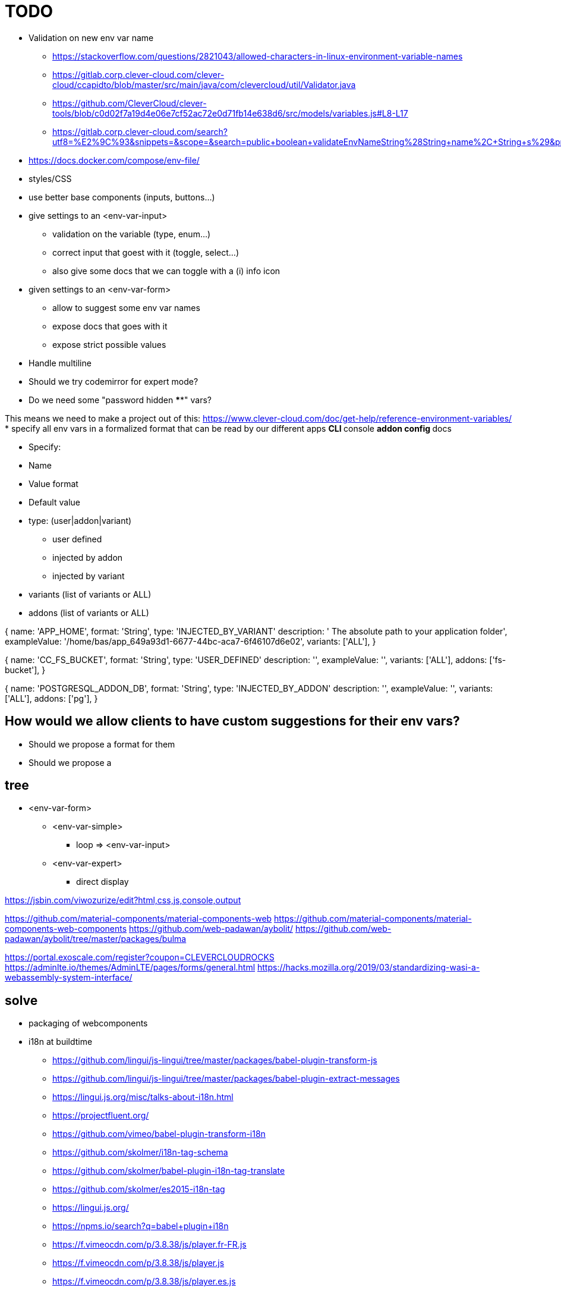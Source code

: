 = TODO

* Validation on new env var name
** https://stackoverflow.com/questions/2821043/allowed-characters-in-linux-environment-variable-names
** https://gitlab.corp.clever-cloud.com/clever-cloud/ccapidto/blob/master/src/main/java/com/clevercloud/util/Validator.java
** https://github.com/CleverCloud/clever-tools/blob/c0d02f7a19d4e06e7cf52ac72e0d71fb14e638d6/src/models/variables.js#L8-L17
** https://gitlab.corp.clever-cloud.com/search?utf8=%E2%9C%93&snippets=&scope=&search=public+boolean+validateEnvNameString%28String+name%2C+String+s%29&project_id=52
* https://docs.docker.com/compose/env-file/
* styles/CSS
* use better base components (inputs, buttons...)
* give settings to an <env-var-input>
** validation on the variable (type, enum...)
** correct input that goest with it (toggle, select...)
** also give some docs that we can toggle with a (i) info icon
* given settings to an <env-var-form>
** allow to suggest some env var names
** expose docs that goes with it
** expose strict possible values
* Handle multiline
* Should we try codemirror for expert mode?
* Do we need some "password hidden ****" vars?

This means we need to make a project out of this: https://www.clever-cloud.com/doc/get-help/reference-environment-variables/
* specify all env vars in a formalized format that can be read by our different apps
** CLI
** console
** addon config
** docs

* Specify:
* Name
* Value format
* Default value
* type: (user|addon|variant)
** user defined
** injected by addon
** injected by variant
* variants (list of variants or ALL)
* addons (list of variants or ALL)

{
  name: 'APP_HOME',
  format: 'String',
  type: 'INJECTED_BY_VARIANT'
  description: ' 	The absolute path to your application folder',
  exampleValue: '/home/bas/app_649a93d1-6677-44bc-aca7-6f46107d6e02',
  variants: ['ALL'],
}

{
  name: 'CC_FS_BUCKET',
  format: 'String',
  type: 'USER_DEFINED'
  description: '',
  exampleValue: '',
  variants: ['ALL'],
  addons: ['fs-bucket'],
}

{
  name: 'POSTGRESQL_ADDON_DB',
  format: 'String',
  type: 'INJECTED_BY_ADDON'
  description: '',
  exampleValue: '',
  variants: ['ALL'],
  addons: ['pg'],
}

== How would we allow clients to have custom suggestions for their env vars?

* Should we propose a format for them
* Should we propose a

== tree

* <env-var-form>
** <env-var-simple>
*** loop => <env-var-input>
** <env-var-expert>
*** direct display

https://jsbin.com/viwozurize/edit?html,css,js,console,output


https://github.com/material-components/material-components-web
https://github.com/material-components/material-components-web-components
https://github.com/web-padawan/aybolit/
https://github.com/web-padawan/aybolit/tree/master/packages/bulma

https://portal.exoscale.com/register?coupon=CLEVERCLOUDROCKS
https://adminlte.io/themes/AdminLTE/pages/forms/general.html
https://hacks.mozilla.org/2019/03/standardizing-wasi-a-webassembly-system-interface/

== solve

* packaging of webcomponents
* i18n at buildtime
** https://github.com/lingui/js-lingui/tree/master/packages/babel-plugin-transform-js
** https://github.com/lingui/js-lingui/tree/master/packages/babel-plugin-extract-messages
** https://lingui.js.org/misc/talks-about-i18n.html
** https://projectfluent.org/
** https://github.com/vimeo/babel-plugin-transform-i18n
** https://github.com/skolmer/i18n-tag-schema
** https://github.com/skolmer/babel-plugin-i18n-tag-translate
** https://github.com/skolmer/es2015-i18n-tag
** https://lingui.js.org/
** https://npms.io/search?q=babel+plugin+i18n
** https://f.vimeocdn.com/p/3.8.38/js/player.fr-FR.js
** https://f.vimeocdn.com/p/3.8.38/js/player.js
** https://f.vimeocdn.com/p/3.8.38/js/player.es.js

== essai de https://github.com/PolymerX/lit-loader

* peu concluant, l'outil veut trop en faire je trouve
* ça pourrait être intéressant de copier l'idée et modif l'implem
* j'ai aussi eu des erreurs avec celui là (https://github.com/bennypowers/lit-css-loader), il doit me manquer un truc

https://github.com/storybooks/storybook/issues/6623

== i18n

=== import alias babel plugin:

https://github.com/tleunen/babel-plugin-module-resolver

```
[
    'module-resolver',
    {
      'alias': {
        '@i18n': '../lib/i18n.js',
      },
    },
],
```

=== macro system

https://github.com/kentcdodds/babel-plugin-macros#installation
https://github.com/kentcdodds/babel-plugin-macros/blob/master/other/docs/user.md
https://github.com/kentcdodds/babel-plugin-macros/blob/master/other/docs/author.md
https://github.com/babel/babel/blob/master/packages/babel-parser/ast/spec.md#templateliteral
https://astexplorer.net/
